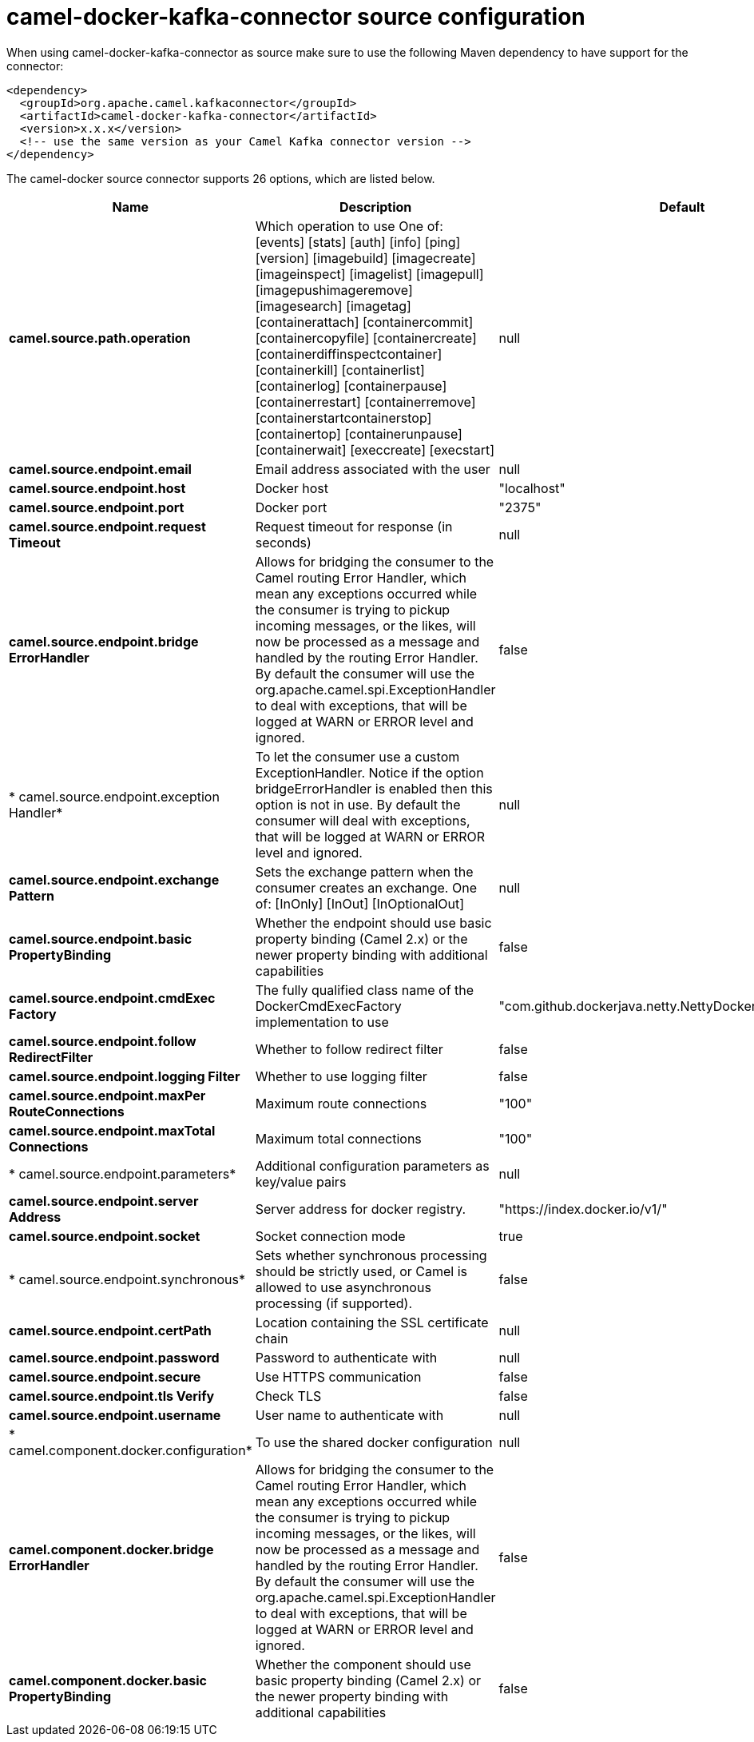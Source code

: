 // kafka-connector options: START
[[camel-docker-kafka-connector-source]]
= camel-docker-kafka-connector source configuration

When using camel-docker-kafka-connector as source make sure to use the following Maven dependency to have support for the connector:

[source,xml]
----
<dependency>
  <groupId>org.apache.camel.kafkaconnector</groupId>
  <artifactId>camel-docker-kafka-connector</artifactId>
  <version>x.x.x</version>
  <!-- use the same version as your Camel Kafka connector version -->
</dependency>
----


The camel-docker source connector supports 26 options, which are listed below.



[width="100%",cols="2,5,^1,2",options="header"]
|===
| Name | Description | Default | Priority
| *camel.source.path.operation* | Which operation to use One of: [events] [stats] [auth] [info] [ping] [version] [imagebuild] [imagecreate] [imageinspect] [imagelist] [imagepull] [imagepushimageremove] [imagesearch] [imagetag] [containerattach] [containercommit] [containercopyfile] [containercreate] [containerdiffinspectcontainer] [containerkill] [containerlist] [containerlog] [containerpause] [containerrestart] [containerremove] [containerstartcontainerstop] [containertop] [containerunpause] [containerwait] [execcreate] [execstart] | null | ConfigDef.Importance.HIGH
| *camel.source.endpoint.email* | Email address associated with the user | null | ConfigDef.Importance.MEDIUM
| *camel.source.endpoint.host* | Docker host | "localhost" | ConfigDef.Importance.HIGH
| *camel.source.endpoint.port* | Docker port | "2375" | ConfigDef.Importance.MEDIUM
| *camel.source.endpoint.request Timeout* | Request timeout for response (in seconds) | null | ConfigDef.Importance.MEDIUM
| *camel.source.endpoint.bridge ErrorHandler* | Allows for bridging the consumer to the Camel routing Error Handler, which mean any exceptions occurred while the consumer is trying to pickup incoming messages, or the likes, will now be processed as a message and handled by the routing Error Handler. By default the consumer will use the org.apache.camel.spi.ExceptionHandler to deal with exceptions, that will be logged at WARN or ERROR level and ignored. | false | ConfigDef.Importance.MEDIUM
| * camel.source.endpoint.exception Handler* | To let the consumer use a custom ExceptionHandler. Notice if the option bridgeErrorHandler is enabled then this option is not in use. By default the consumer will deal with exceptions, that will be logged at WARN or ERROR level and ignored. | null | ConfigDef.Importance.MEDIUM
| *camel.source.endpoint.exchange Pattern* | Sets the exchange pattern when the consumer creates an exchange. One of: [InOnly] [InOut] [InOptionalOut] | null | ConfigDef.Importance.MEDIUM
| *camel.source.endpoint.basic PropertyBinding* | Whether the endpoint should use basic property binding (Camel 2.x) or the newer property binding with additional capabilities | false | ConfigDef.Importance.MEDIUM
| *camel.source.endpoint.cmdExec Factory* | The fully qualified class name of the DockerCmdExecFactory implementation to use | "com.github.dockerjava.netty.NettyDockerCmdExecFactory" | ConfigDef.Importance.MEDIUM
| *camel.source.endpoint.follow RedirectFilter* | Whether to follow redirect filter | false | ConfigDef.Importance.MEDIUM
| *camel.source.endpoint.logging Filter* | Whether to use logging filter | false | ConfigDef.Importance.MEDIUM
| *camel.source.endpoint.maxPer RouteConnections* | Maximum route connections | "100" | ConfigDef.Importance.MEDIUM
| *camel.source.endpoint.maxTotal Connections* | Maximum total connections | "100" | ConfigDef.Importance.MEDIUM
| * camel.source.endpoint.parameters* | Additional configuration parameters as key/value pairs | null | ConfigDef.Importance.MEDIUM
| *camel.source.endpoint.server Address* | Server address for docker registry. | "https://index.docker.io/v1/" | ConfigDef.Importance.MEDIUM
| *camel.source.endpoint.socket* | Socket connection mode | true | ConfigDef.Importance.MEDIUM
| * camel.source.endpoint.synchronous* | Sets whether synchronous processing should be strictly used, or Camel is allowed to use asynchronous processing (if supported). | false | ConfigDef.Importance.MEDIUM
| *camel.source.endpoint.certPath* | Location containing the SSL certificate chain | null | ConfigDef.Importance.MEDIUM
| *camel.source.endpoint.password* | Password to authenticate with | null | ConfigDef.Importance.MEDIUM
| *camel.source.endpoint.secure* | Use HTTPS communication | false | ConfigDef.Importance.MEDIUM
| *camel.source.endpoint.tls Verify* | Check TLS | false | ConfigDef.Importance.MEDIUM
| *camel.source.endpoint.username* | User name to authenticate with | null | ConfigDef.Importance.MEDIUM
| * camel.component.docker.configuration* | To use the shared docker configuration | null | ConfigDef.Importance.MEDIUM
| *camel.component.docker.bridge ErrorHandler* | Allows for bridging the consumer to the Camel routing Error Handler, which mean any exceptions occurred while the consumer is trying to pickup incoming messages, or the likes, will now be processed as a message and handled by the routing Error Handler. By default the consumer will use the org.apache.camel.spi.ExceptionHandler to deal with exceptions, that will be logged at WARN or ERROR level and ignored. | false | ConfigDef.Importance.MEDIUM
| *camel.component.docker.basic PropertyBinding* | Whether the component should use basic property binding (Camel 2.x) or the newer property binding with additional capabilities | false | ConfigDef.Importance.MEDIUM
|===
// kafka-connector options: END
